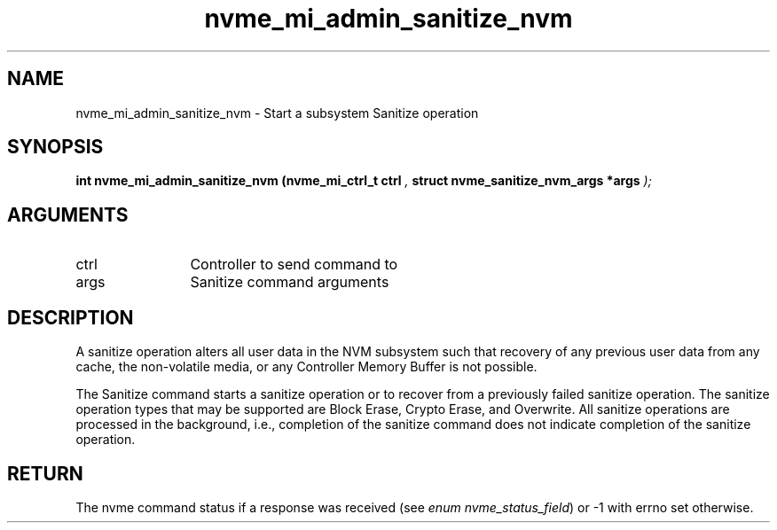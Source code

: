 .TH "nvme_mi_admin_sanitize_nvm" 9 "nvme_mi_admin_sanitize_nvm" "October 2024" "libnvme API manual" LINUX
.SH NAME
nvme_mi_admin_sanitize_nvm \- Start a subsystem Sanitize operation
.SH SYNOPSIS
.B "int" nvme_mi_admin_sanitize_nvm
.BI "(nvme_mi_ctrl_t ctrl "  ","
.BI "struct nvme_sanitize_nvm_args *args "  ");"
.SH ARGUMENTS
.IP "ctrl" 12
Controller to send command to
.IP "args" 12
Sanitize command arguments
.SH "DESCRIPTION"
A sanitize operation alters all user data in the NVM subsystem such that
recovery of any previous user data from any cache, the non-volatile media,
or any Controller Memory Buffer is not possible.

The Sanitize command starts a sanitize operation or to recover from a
previously failed sanitize operation. The sanitize operation types that may
be supported are Block Erase, Crypto Erase, and Overwrite. All sanitize
operations are processed in the background, i.e., completion of the sanitize
command does not indicate completion of the sanitize operation.
.SH "RETURN"
The nvme command status if a response was received (see
\fIenum nvme_status_field\fP) or -1 with errno set otherwise.
